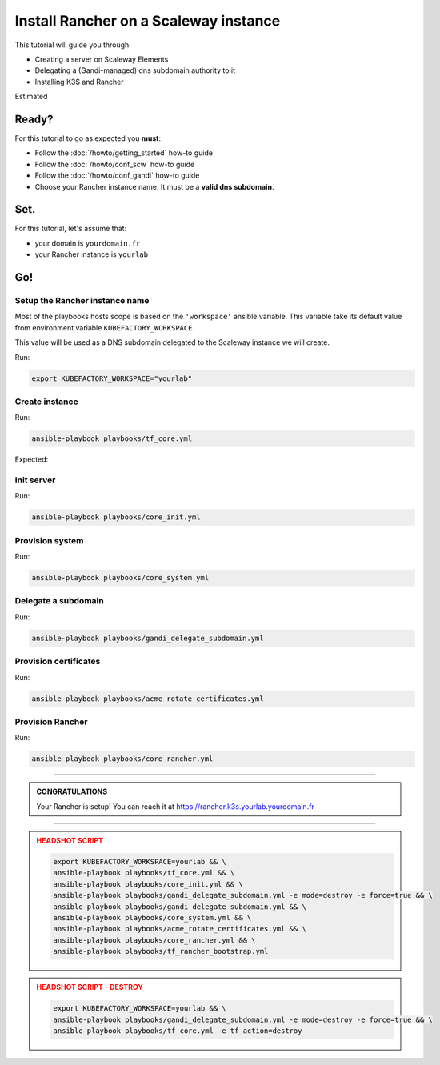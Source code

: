 ##########################################
Install Rancher on a Scaleway instance
##########################################

This tutorial will guide you through:

* Creating a server on Scaleway Elements
* Delegating a (Gandi-managed) dns subdomain authority to it
* Installing K3S and Rancher

Estimated 

******
Ready?
******

For this tutorial to go as expected you **must**:

* Follow the :doc:`/howto/getting_started` how-to guide
* Follow the :doc:`/howto/conf_scw` how-to guide
* Follow the :doc:`/howto/conf_gandi` how-to guide
* Choose your Rancher instance name. It must be a **valid dns subdomain**. 

******
Set.
******

For this tutorial, let's assume that:

* your domain is ``yourdomain.fr``
* your Rancher instance is ``yourlab``

******
Go!
******

Setup the Rancher instance name
==========================================

Most of the playbooks hosts scope is based on the ``'workspace'`` ansible variable.
This variable take its default value from environment variable ``KUBEFACTORY_WORKSPACE``.

This value will be used as a DNS subdomain delegated to the Scaleway instance we will create.

Run:

.. code:: bash

    export KUBEFACTORY_WORKSPACE="yourlab"

Create instance
==========================================


Run:

.. code:: bash

    ansible-playbook playbooks/tf_core.yml

Expected:

Init server
==========================================

Run:

.. code:: bash

    ansible-playbook playbooks/core_init.yml


Provision system
==========================================

Run:

.. code:: bash

    ansible-playbook playbooks/core_system.yml

Delegate a subdomain
==========================================

Run:

.. code:: bash

    ansible-playbook playbooks/gandi_delegate_subdomain.yml



Provision certificates
==========================================

Run:

.. code:: bash

    ansible-playbook playbooks/acme_rotate_certificates.yml

Provision Rancher
==========================================

Run:

.. code:: bash

    ansible-playbook playbooks/core_rancher.yml

----

.. admonition:: CONGRATULATIONS
    :class: important

    Your Rancher is setup! You can reach it at `<https://rancher.k3s.yourlab.yourdomain.fr>`_

----

.. admonition:: HEADSHOT SCRIPT
    :class: danger

    .. code:: bash

        export KUBEFACTORY_WORKSPACE=yourlab && \
        ansible-playbook playbooks/tf_core.yml && \
        ansible-playbook playbooks/core_init.yml && \
        ansible-playbook playbooks/gandi_delegate_subdomain.yml -e mode=destroy -e force=true && \
        ansible-playbook playbooks/gandi_delegate_subdomain.yml && \
        ansible-playbook playbooks/core_system.yml && \
        ansible-playbook playbooks/acme_rotate_certificates.yml && \
        ansible-playbook playbooks/core_rancher.yml && \
        ansible-playbook playbooks/tf_rancher_bootstrap.yml

.. admonition:: HEADSHOT SCRIPT - DESTROY
    :class: danger

    .. code:: bash

        export KUBEFACTORY_WORKSPACE=yourlab && \
        ansible-playbook playbooks/gandi_delegate_subdomain.yml -e mode=destroy -e force=true && \
        ansible-playbook playbooks/tf_core.yml -e tf_action=destroy
